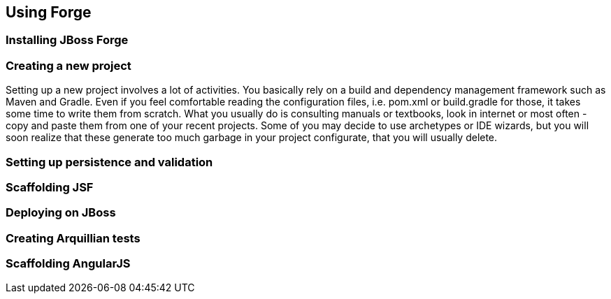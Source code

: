 == Using Forge


=== Installing JBoss Forge

=== Creating a new project

Setting up a new project involves a lot of activities. You basically rely on a build and dependency management framework such as Maven and Gradle. Even if you feel comfortable reading the configuration files, i.e. pom.xml or build.gradle for those, it takes some time to write them from scratch. What you usually do is consulting manuals or textbooks, look in internet or most often - copy and paste them from one of your recent projects. Some of you may decide to use archetypes or IDE wizards, but you will soon realize that these generate too much garbage in your project configurate, that you will usually delete.

=== Setting up persistence and validation

=== Scaffolding JSF

=== Deploying on JBoss

=== Creating Arquillian tests

=== Scaffolding AngularJS
